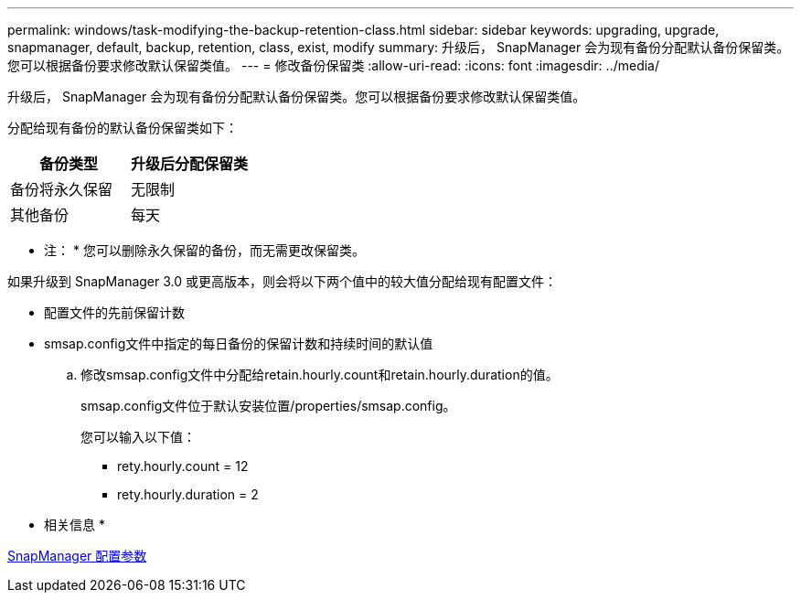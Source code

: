 ---
permalink: windows/task-modifying-the-backup-retention-class.html 
sidebar: sidebar 
keywords: upgrading, upgrade, snapmanager, default, backup, retention, class, exist, modify 
summary: 升级后， SnapManager 会为现有备份分配默认备份保留类。您可以根据备份要求修改默认保留类值。 
---
= 修改备份保留类
:allow-uri-read: 
:icons: font
:imagesdir: ../media/


[role="lead"]
升级后， SnapManager 会为现有备份分配默认备份保留类。您可以根据备份要求修改默认保留类值。

分配给现有备份的默认备份保留类如下：

|===
| 备份类型 | 升级后分配保留类 


 a| 
备份将永久保留
 a| 
无限制



 a| 
其他备份
 a| 
每天

|===
* 注： * 您可以删除永久保留的备份，而无需更改保留类。

如果升级到 SnapManager 3.0 或更高版本，则会将以下两个值中的较大值分配给现有配置文件：

* 配置文件的先前保留计数
* smsap.config文件中指定的每日备份的保留计数和持续时间的默认值
+
.. 修改smsap.config文件中分配给retain.hourly.count和retain.hourly.duration的值。
+
smsap.config文件位于默认安装位置/properties/smsap.config。

+
您可以输入以下值：

+
*** rety.hourly.count = 12
*** rety.hourly.duration = 2






* 相关信息 *

xref:reference-snapmanager-configuration-parameters.adoc[SnapManager 配置参数]
